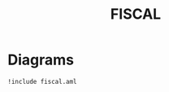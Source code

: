 #+title: FISCAL

* Diagrams

#+begin_src plantuml :file fiscal.eps :results none!
!include fiscal.aml
#+end_src

#+RESULTS:
[[file:fiscal.eps]]

* Configuration                                                    :noexport:
Local Variables:
org-confirm-babel-evaluate: nil
End:
